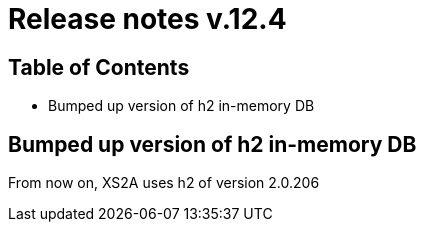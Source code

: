 = Release notes v.12.4

== Table of Contents

* Bumped up version of h2 in-memory DB

== Bumped up version of h2 in-memory DB

From now on, XS2A uses h2 of version 2.0.206
